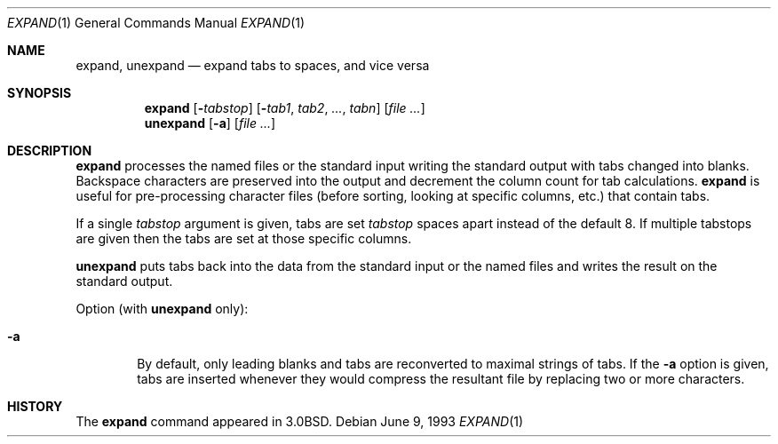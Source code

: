 .\"	$OpenBSD: src/usr.bin/expand/expand.1,v 1.5 1999/06/05 01:21:24 aaron Exp $
.\"	$NetBSD: expand.1,v 1.3 1995/09/02 06:19:45 jtc Exp $
.\"
.\" Copyright (c) 1980, 1990, 1993
.\"	The Regents of the University of California.  All rights reserved.
.\"
.\" Redistribution and use in source and binary forms, with or without
.\" modification, are permitted provided that the following conditions
.\" are met:
.\" 1. Redistributions of source code must retain the above copyright
.\"    notice, this list of conditions and the following disclaimer.
.\" 2. Redistributions in binary form must reproduce the above copyright
.\"    notice, this list of conditions and the following disclaimer in the
.\"    documentation and/or other materials provided with the distribution.
.\" 3. All advertising materials mentioning features or use of this software
.\"    must display the following acknowledgement:
.\"	This product includes software developed by the University of
.\"	California, Berkeley and its contributors.
.\" 4. Neither the name of the University nor the names of its contributors
.\"    may be used to endorse or promote products derived from this software
.\"    without specific prior written permission.
.\"
.\" THIS SOFTWARE IS PROVIDED BY THE REGENTS AND CONTRIBUTORS ``AS IS'' AND
.\" ANY EXPRESS OR IMPLIED WARRANTIES, INCLUDING, BUT NOT LIMITED TO, THE
.\" IMPLIED WARRANTIES OF MERCHANTABILITY AND FITNESS FOR A PARTICULAR PURPOSE
.\" ARE DISCLAIMED.  IN NO EVENT SHALL THE REGENTS OR CONTRIBUTORS BE LIABLE
.\" FOR ANY DIRECT, INDIRECT, INCIDENTAL, SPECIAL, EXEMPLARY, OR CONSEQUENTIAL
.\" DAMAGES (INCLUDING, BUT NOT LIMITED TO, PROCUREMENT OF SUBSTITUTE GOODS
.\" OR SERVICES; LOSS OF USE, DATA, OR PROFITS; OR BUSINESS INTERRUPTION)
.\" HOWEVER CAUSED AND ON ANY THEORY OF LIABILITY, WHETHER IN CONTRACT, STRICT
.\" LIABILITY, OR TORT (INCLUDING NEGLIGENCE OR OTHERWISE) ARISING IN ANY WAY
.\" OUT OF THE USE OF THIS SOFTWARE, EVEN IF ADVISED OF THE POSSIBILITY OF
.\" SUCH DAMAGE.
.\"
.\"	@(#)expand.1	8.1 (Berkeley) 6/9/93
.\"
.Dd June 9, 1993
.Dt EXPAND 1
.Os
.Sh NAME
.Nm expand ,
.Nm unexpand
.Nd expand tabs to spaces, and vice versa
.Sh SYNOPSIS
.Nm expand
.Op Fl Ns Ar tabstop
.Op Fl Ns Ar tab1 , tab2 , ... , tabn
.Op Ar file Ar ...
.Nm unexpand
.Op Fl a
.Op Ar file Ar ...
.Sh DESCRIPTION
.Nm expand
processes the named files or the standard input writing
the standard output with tabs changed into blanks.
Backspace characters are preserved into the output and decrement
the column count for tab calculations.
.Nm expand
is useful for pre-processing character files
(before sorting, looking at specific columns, etc.) that
contain tabs.
.Pp
If a single
.Ar tabstop
argument is given, tabs are set
.Ar tabstop
spaces apart instead of the default 8.
If multiple tabstops are given then the tabs are set at those
specific columns.
.Pp
.Nm unexpand
puts tabs back into the data from the standard input or the named
files and writes the result on the standard output.
.Pp
Option (with
.Nm unexpand
only):
.Bl -tag -width flag
.It Fl a
By default, only leading blanks and tabs
are reconverted to maximal strings of tabs.  If the
.Fl a
option is given, tabs are inserted whenever they would compress the
resultant file by replacing two or more characters.
.El
.Sh HISTORY
The
.Nm expand
command appeared in
.Bx 3.0 .
